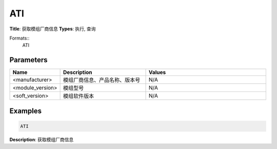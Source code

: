 
ATI
===

**Title**: 获取模组厂商信息
**Types**: 执行, 查询

Formats::
   ATI

Parameters
----------
.. list-table::
   :header-rows: 1
   :widths: 18 34 48

   * - Name
     - Description
     - Values
   * - <manufacturer>
     - 模组厂商信息、产品名称、版本号
     - N/A
   * - <module_version>
     - 模组型号
     - N/A
   * - <soft_version>
     - 模组软件版本
     - N/A

Examples
--------
.. code-block:: none

   ATI
   

**Description**: 获取模组厂商信息
